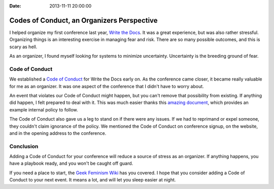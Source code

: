 :Date: 2013-11-11 20:00:00

Codes of Conduct, an Organizers Perspective
==========================================

I helped organize my first conference last year,
`Write the Docs`_.
It was a great experience,
but was also rather stressful.
Organizing things is an interesting exercise in managing fear and risk.
There are so many possible outcomes,
and this is scary as hell.

As an organizer,
I found myself looking for systems to minimize uncertainty.
Uncertainty is the breeding ground of fear.

Code of Conduct
---------------

We established a `Code of Conduct`_ for Write the Docs early on.
As the conference came closer,
it became really valuable for me as an organizer.
It was one aspect of the conference that I didn't have to worry about.

An event that violates our Code of Conduct might happen,
but you can't remove that possibility from existing.
If anything did happen,
I felt prepared to deal with it.
This was much easier thanks this `amazing document`_,
which provides an example internal policy to follow.

The Code of Conduct also gave us a leg to stand on if there were any issues.
If we had to reprimand or expel someone,
they couldn't claim ignorance of the policy.
We mentioned the Code of Conduct on conference signup,
on the website,
and in the opening address to the conference.

Conclusion
----------

Adding a Code of Conduct for your conference will reduce a source of stress as an organizer.
If anything happens,
you have a playbook ready,
and you won't be caught off guard.

If you need a place to start,
the `Geek Feminism Wiki`_ has you covered.
I hope that you consider adding a Code of Conduct to your next event.
It means a lot,
and will let you sleep easier at night.

.. _Code of Conduct: http://conf.writethedocs.org/code-of-conduct.html
.. _Write the Docs: http://conf.writethedocs.org/na/2013/
.. _amazing document: http://geekfeminism.wikia.com/wiki/Conference_anti-harassment/Policy#Internal_version_for_conference_staff
.. _Geek Feminism Wiki: http://geekfeminism.wikia.com/wiki/Conference_anti-harassment/Policy
